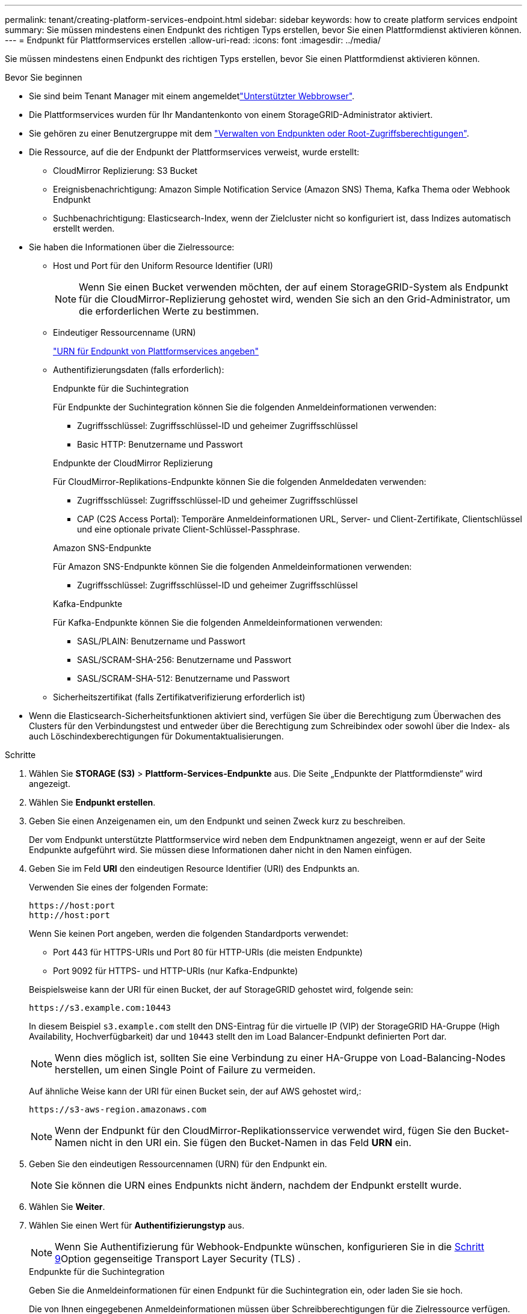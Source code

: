---
permalink: tenant/creating-platform-services-endpoint.html 
sidebar: sidebar 
keywords: how to create platform services endpoint 
summary: Sie müssen mindestens einen Endpunkt des richtigen Typs erstellen, bevor Sie einen Plattformdienst aktivieren können. 
---
= Endpunkt für Plattformservices erstellen
:allow-uri-read: 
:icons: font
:imagesdir: ../media/


[role="lead"]
Sie müssen mindestens einen Endpunkt des richtigen Typs erstellen, bevor Sie einen Plattformdienst aktivieren können.

.Bevor Sie beginnen
* Sie sind beim Tenant Manager mit einem angemeldetlink:../admin/web-browser-requirements.html["Unterstützter Webbrowser"].
* Die Plattformservices wurden für Ihr Mandantenkonto von einem StorageGRID-Administrator aktiviert.
* Sie gehören zu einer Benutzergruppe mit dem link:tenant-management-permissions.html["Verwalten von Endpunkten oder Root-Zugriffsberechtigungen"].
* Die Ressource, auf die der Endpunkt der Plattformservices verweist, wurde erstellt:
+
** CloudMirror Replizierung: S3 Bucket
** Ereignisbenachrichtigung: Amazon Simple Notification Service (Amazon SNS) Thema, Kafka Thema oder Webhook Endpunkt
** Suchbenachrichtigung: Elasticsearch-Index, wenn der Zielcluster nicht so konfiguriert ist, dass Indizes automatisch erstellt werden.


* Sie haben die Informationen über die Zielressource:
+
** Host und Port für den Uniform Resource Identifier (URI)
+

NOTE: Wenn Sie einen Bucket verwenden möchten, der auf einem StorageGRID-System als Endpunkt für die CloudMirror-Replizierung gehostet wird, wenden Sie sich an den Grid-Administrator, um die erforderlichen Werte zu bestimmen.

** Eindeutiger Ressourcenname (URN)
+
link:specifying-urn-for-platform-services-endpoint.html["URN für Endpunkt von Plattformservices angeben"]

** Authentifizierungsdaten (falls erforderlich):
+
[role="tabbed-block"]
====
.Endpunkte für die Suchintegration
--
Für Endpunkte der Suchintegration können Sie die folgenden Anmeldeinformationen verwenden:

*** Zugriffsschlüssel: Zugriffsschlüssel-ID und geheimer Zugriffsschlüssel
*** Basic HTTP: Benutzername und Passwort


--
.Endpunkte der CloudMirror Replizierung
--
Für CloudMirror-Replikations-Endpunkte können Sie die folgenden Anmeldedaten verwenden:

*** Zugriffsschlüssel: Zugriffsschlüssel-ID und geheimer Zugriffsschlüssel
*** CAP (C2S Access Portal): Temporäre Anmeldeinformationen URL, Server- und Client-Zertifikate, Clientschlüssel und eine optionale private Client-Schlüssel-Passphrase.


--
.Amazon SNS-Endpunkte
--
Für Amazon SNS-Endpunkte können Sie die folgenden Anmeldeinformationen verwenden:

*** Zugriffsschlüssel: Zugriffsschlüssel-ID und geheimer Zugriffsschlüssel


--
.Kafka-Endpunkte
--
Für Kafka-Endpunkte können Sie die folgenden Anmeldeinformationen verwenden:

*** SASL/PLAIN: Benutzername und Passwort
*** SASL/SCRAM-SHA-256: Benutzername und Passwort
*** SASL/SCRAM-SHA-512: Benutzername und Passwort


--
====
** Sicherheitszertifikat (falls Zertifikatverifizierung erforderlich ist)


* Wenn die Elasticsearch-Sicherheitsfunktionen aktiviert sind, verfügen Sie über die Berechtigung zum Überwachen des Clusters für den Verbindungstest und entweder über die Berechtigung zum Schreibindex oder sowohl über die Index- als auch Löschindexberechtigungen für Dokumentaktualisierungen.


.Schritte
. Wählen Sie *STORAGE (S3)* > *Plattform-Services-Endpunkte* aus. Die Seite „Endpunkte der Plattformdienste“ wird angezeigt.
. Wählen Sie *Endpunkt erstellen*.
. Geben Sie einen Anzeigenamen ein, um den Endpunkt und seinen Zweck kurz zu beschreiben.
+
Der vom Endpunkt unterstützte Plattformservice wird neben dem Endpunktnamen angezeigt, wenn er auf der Seite Endpunkte aufgeführt wird. Sie müssen diese Informationen daher nicht in den Namen einfügen.

. Geben Sie im Feld *URI* den eindeutigen Resource Identifier (URI) des Endpunkts an.
+
--
Verwenden Sie eines der folgenden Formate:

[listing]
----
https://host:port
http://host:port
----
Wenn Sie keinen Port angeben, werden die folgenden Standardports verwendet:

** Port 443 für HTTPS-URIs und Port 80 für HTTP-URIs (die meisten Endpunkte)
** Port 9092 für HTTPS- und HTTP-URIs (nur Kafka-Endpunkte)


--
+
Beispielsweise kann der URI für einen Bucket, der auf StorageGRID gehostet wird, folgende sein:

+
[listing]
----
https://s3.example.com:10443
----
+
In diesem Beispiel `s3.example.com` stellt den DNS-Eintrag für die virtuelle IP (VIP) der StorageGRID HA-Gruppe (High Availability, Hochverfügbarkeit) dar und `10443` stellt den im Load Balancer-Endpunkt definierten Port dar.

+

NOTE: Wenn dies möglich ist, sollten Sie eine Verbindung zu einer HA-Gruppe von Load-Balancing-Nodes herstellen, um einen Single Point of Failure zu vermeiden.

+
Auf ähnliche Weise kann der URI für einen Bucket sein, der auf AWS gehostet wird,:

+
[listing]
----
https://s3-aws-region.amazonaws.com
----
+

NOTE: Wenn der Endpunkt für den CloudMirror-Replikationsservice verwendet wird, fügen Sie den Bucket-Namen nicht in den URI ein. Sie fügen den Bucket-Namen in das Feld *URN* ein.

. Geben Sie den eindeutigen Ressourcennamen (URN) für den Endpunkt ein.
+

NOTE: Sie können die URN eines Endpunkts nicht ändern, nachdem der Endpunkt erstellt wurde.

. Wählen Sie *Weiter*.
. Wählen Sie einen Wert für *Authentifizierungstyp* aus.
+

NOTE: Wenn Sie Authentifizierung für Webhook-Endpunkte wünschen, konfigurieren Sie in die <<verify-certs,Schritt 9>>Option gegenseitige Transport Layer Security (TLS) .

+
[role="tabbed-block"]
====
.Endpunkte für die Suchintegration
--
Geben Sie die Anmeldeinformationen für einen Endpunkt für die Suchintegration ein, oder laden Sie sie hoch.

Die von Ihnen eingegebenen Anmeldeinformationen müssen über Schreibberechtigungen für die Zielressource verfügen.

[cols="1a,2a,2a"]
|===
| Authentifizierungstyp | Beschreibung | Anmeldedaten 


 a| 
Anonym
 a| 
Gibt anonymen Zugriff auf das Ziel. Funktioniert nur für Endpunkte, bei denen die Sicherheit deaktiviert ist.
 a| 
Keine Authentifizierung.



 a| 
Zugriffsschlüssel
 a| 
Verwendet AWS Zugangsdaten für die Authentifizierung von Verbindungen mit dem Ziel
 a| 
** Zugriffsschlüssel-ID
** Geheimer Zugriffsschlüssel




 a| 
Basis-HTTP
 a| 
Verwendet einen Benutzernamen und ein Passwort, um Verbindungen zum Ziel zu authentifizieren.
 a| 
** Benutzername
** Passwort


|===
--
.Endpunkte der CloudMirror Replizierung
--
Geben Sie die Anmeldeinformationen für einen CloudMirror-Replikations-Endpunkt ein oder laden Sie sie hoch.

Die von Ihnen eingegebenen Anmeldeinformationen müssen über Schreibberechtigungen für die Zielressource verfügen.

[cols="1a,2a,2a"]
|===
| Authentifizierungstyp | Beschreibung | Anmeldedaten 


 a| 
Anonym
 a| 
Gibt anonymen Zugriff auf das Ziel. Funktioniert nur für Endpunkte, bei denen die Sicherheit deaktiviert ist.
 a| 
Keine Authentifizierung.



 a| 
Zugriffsschlüssel
 a| 
Verwendet AWS Zugangsdaten für die Authentifizierung von Verbindungen mit dem Ziel
 a| 
** Zugriffsschlüssel-ID
** Geheimer Zugriffsschlüssel




 a| 
KAPPE (C2S-Zugangsportal)
 a| 
Verwendet Zertifikate und Schlüssel zur Authentifizierung von Verbindungen zum Ziel.
 a| 
** URL für temporäre Anmeldeinformationen
** Server-CA-Zertifikat (PEM-Datei-Upload)
** Client-Zertifikat (PEM-Datei-Upload)
** Privater Client-Schlüssel (Upload der PEM-Datei, verschlüsseltes OpenSSL-Format oder unverschlüsseltes privates Schlüsselformat)
** Private Client-Schlüssel-Passphrase (optional)


|===
--
.Amazon SNS-Endpunkte
--
Geben Sie die Anmeldeinformationen für einen Amazon SNS-Endpunkt ein oder laden Sie sie hoch.

Die von Ihnen eingegebenen Anmeldeinformationen müssen über Schreibberechtigungen für die Zielressource verfügen.

[cols="1a,2a,2a"]
|===
| Authentifizierungstyp | Beschreibung | Anmeldedaten 


 a| 
Anonym
 a| 
Gibt anonymen Zugriff auf das Ziel. Funktioniert nur für Endpunkte, bei denen die Sicherheit deaktiviert ist.
 a| 
Keine Authentifizierung.



 a| 
Zugriffsschlüssel
 a| 
Verwendet AWS Zugangsdaten für die Authentifizierung von Verbindungen mit dem Ziel
 a| 
** Zugriffsschlüssel-ID
** Geheimer Zugriffsschlüssel


|===
--
.Kafka-Endpunkte
--
Geben Sie die Anmeldeinformationen für einen Kafka-Endpunkt ein oder laden Sie sie hoch.

Die von Ihnen eingegebenen Anmeldeinformationen müssen über Schreibberechtigungen für die Zielressource verfügen.

[cols="1a,2a,2a"]
|===
| Authentifizierungstyp | Beschreibung | Anmeldedaten 


 a| 
Anonym
 a| 
Gibt anonymen Zugriff auf das Ziel. Funktioniert nur für Endpunkte, bei denen die Sicherheit deaktiviert ist.
 a| 
Keine Authentifizierung.



 a| 
SASL/PLAIN
 a| 
Verwendet einen Benutzernamen und ein Kennwort mit Klartext, um Verbindungen zum Ziel zu authentifizieren.
 a| 
** Benutzername
** Passwort




 a| 
SASL/SCRAM-SHA-256
 a| 
Verwendet einen Benutzernamen und ein Kennwort mit einem Challenge-Response-Protokoll und SHA-256-Hashing, um Verbindungen zum Ziel zu authentifizieren.
 a| 
** Benutzername
** Passwort




 a| 
SASL/SCRAM-SHA-512
 a| 
Verwendet einen Benutzernamen und ein Kennwort mit einem Challenge-Response-Protokoll und SHA-512-Hashing, um Verbindungen zum Ziel zu authentifizieren.
 a| 
** Benutzername
** Passwort


|===
Wählen Sie *Delegationsentnommene Authentifizierung verwenden* aus, wenn der Benutzername und das Passwort von einem Delegationstoken abgeleitet werden, das von einem Kafka-Cluster bezogen wurde.

--
====
. Wählen Sie *Weiter*.
. [[verify-certs]]Wählen Sie ein Optionsfeld für *Verify certificates* aus, um auszuwählen, wie die TLS-Verbindung zum Endpunkt verifiziert wird.
+
[role="tabbed-block"]
====
.An den meisten Endpunkten
--
Überprüfen Sie die TLS-Verbindung für Suchintegration, CloudMirror-Replizierung, Amazon SNS- oder Kafka-Endpunkte.

[cols="1a,2a"]
|===
| Typ der Zertifikatverifizierung | Beschreibung 


 a| 
TLS
 a| 
Überprüft das Serverzertifikat für TLS-Verbindungen mit der Endpunktressource.



 a| 
Deaktiviert
 a| 
Die Zertifikatverifizierung ist deaktiviert. Diese Option ist nicht sicher.



 a| 
Benutzerdefiniertes CA-Zertifikat verwenden
 a| 
Das benutzerdefinierte CA-Zertifikat dient zur Überprüfung der Serveridentität bei der Verbindung mit dem Endpunkt.



 a| 
Verwenden Sie das CA-Zertifikat für das Betriebssystem
 a| 
Verwenden Sie das auf dem Betriebssystem installierte Standard-Grid-CA-Zertifikat, um Verbindungen zu sichern.

|===
--
.Nur Webhook-Endpunkte
--
Überprüfen Sie die TLS-Verbindung für Webhook-Endpunkte.

[cols="1a,2a"]
|===
| Typ der Zertifikatverifizierung | Beschreibung 


 a| 
TLS
 a| 
Überprüft das Serverzertifikat für TLS-Verbindungen mit der Endpunktressource.



 a| 
MTLS
 a| 
Überprüft die Client- und Serverzertifikate auf gegenseitige TLS-Verbindungen zur Endpunktressource.



 a| 
Deaktiviert
 a| 
Die Zertifikatverifizierung ist deaktiviert. Diese Option ist nicht sicher.



 a| 
Benutzerdefiniertes CA-Zertifikat verwenden
 a| 
Das benutzerdefinierte CA-Zertifikat dient zur Überprüfung der Serveridentität bei der Verbindung mit dem Endpunkt.

|===
Wenn Sie *MTLS* auswählen, stehen diese Optionen zur Verfügung.

[cols="1a,2a"]
|===
| Typ der Zertifikatverifizierung | Beschreibung 


 a| 
Überprüfen Sie nicht das Serverzertifikat
 a| 
Deaktiviert die Überprüfung des Serverzertifikats, was bedeutet, dass die Serveridentität nicht verifiziert wird. Diese Option ist nicht sicher.



 a| 
Client-Zertifikat
 a| 
Das Clientzertifikat wird verwendet, um die Identität des Clients zu überprüfen, wenn eine Verbindung zum Endpunkt hergestellt wird.



 a| 
Privater Client-Schlüssel
 a| 
Der private Schlüssel für das Clientzertifikat. Bei Verschlüsselung muss das herkömmliche Format PKCS #1 verwendet werden (PKCS #8-Format wird nicht unterstützt).



 a| 
Passphrase für privaten Client-Schlüssel
 a| 
Die Passphrase zur Entschlüsselung des privaten Client-Schlüssels. Wenn der private Schlüssel nicht verschlüsselt ist, lassen Sie dieses Feld leer.

|===
--
====
. Wählen Sie *Test und Endpunkt erstellen*.
+
** Eine Erfolgsmeldung wird angezeigt, wenn der Endpunkt mit den angegebenen Anmeldeinformationen erreicht werden kann. Die Verbindung zum Endpunkt wird von einem Node an jedem Standort validiert.
** Wenn die Endpoint-Validierung fehlschlägt, wird eine Fehlermeldung angezeigt. Wenn Sie den Endpunkt ändern müssen, um den Fehler zu beheben, wählen Sie *Zurück zu Endpunktdetails* und aktualisieren Sie die Informationen. Wählen Sie anschließend *Test und Endpunkt erstellen* aus.
+

NOTE: Die Erstellung von Endpunkten schlägt fehl, wenn Plattformdienste für Ihr Mandantenkonto nicht aktiviert sind. Wenden Sie sich an den StorageGRID-Administrator.





Nachdem Sie einen Endpunkt konfiguriert haben, können Sie mit seinem URN einen Plattformdienst konfigurieren.

.Verwandte Informationen
* link:specifying-urn-for-platform-services-endpoint.html["URN für Endpunkt von Plattformservices angeben"]
* link:configuring-cloudmirror-replication.html["CloudMirror-Replizierung konfigurieren"]
* link:configuring-event-notifications.html["Konfigurieren Sie Ereignisbenachrichtigungen"]
* link:configuring-search-integration-service.html["Konfigurieren Sie den Suchintegrationsdienst"]


